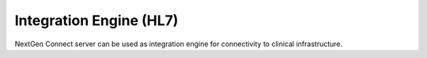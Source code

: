 Integration Engine (HL7)
========================

NextGen Connect server can be used as integration engine for connectivity to clinical infrastructure.
